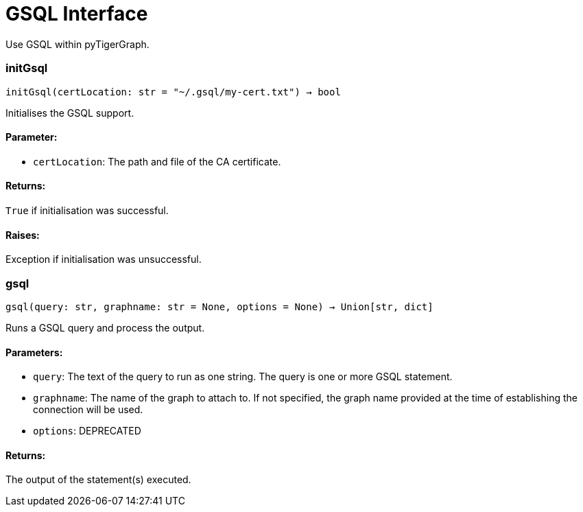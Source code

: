 = GSQL Interface

Use GSQL within pyTigerGraph.

=== initGsql
`initGsql(certLocation: str = "~/.gsql/my-cert.txt") -> bool`

Initialises the GSQL support.

[discrete]
==== **Parameter:**
* `certLocation`: The path and file of the CA certificate.

[discrete]
==== **Returns:**
`True` if initialisation was successful.

[discrete]
==== **Raises:**
Exception if initialisation was unsuccessful.


=== gsql
`gsql(query: str, graphname: str = None, options = None) -> Union[str, dict]`

Runs a GSQL query and process the output.

[discrete]
==== **Parameters:**
* `query`: The text of the query to run as one string. The query is one or more GSQL statement.
* `graphname`: The name of the graph to attach to. If not specified, the graph name provided at the
time of establishing the connection will be used.
* `options`: DEPRECATED

[discrete]
==== **Returns:**
The output of the statement(s) executed.


